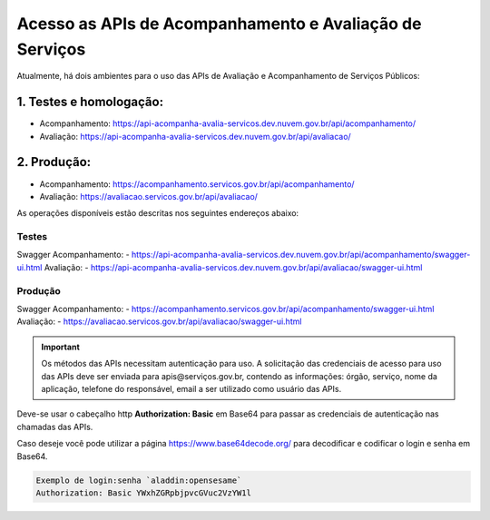 ﻿Acesso as APIs de Acompanhamento e Avaliação de Serviços
********************************************************

Atualmente, há dois ambientes para o uso das APIs de Avaliação e Acompanhamento de Serviços Públicos:

1. Testes e homologação:
----------------------------
- Acompanhamento: https://api-acompanha-avalia-servicos.dev.nuvem.gov.br/api/acompanhamento/
- Avaliação:   https://api-acompanha-avalia-servicos.dev.nuvem.gov.br/api/avaliacao/

2. Produção:
----------------------------
- Acompanhamento: https://acompanhamento.servicos.gov.br/api/acompanhamento/
- Avaliação:   https://avaliacao.servicos.gov.br/api/avaliacao/


As operações disponíveis estão descritas nos seguintes endereços abaixo:

Testes
____________________________________________________________________________
Swagger Acompanhamento:
- https://api-acompanha-avalia-servicos.dev.nuvem.gov.br/api/acompanhamento/swagger-ui.html
Avaliação: 
- https://api-acompanha-avalia-servicos.dev.nuvem.gov.br/api/avaliacao/swagger-ui.html

Produção
____________________________________________________________________________
Swagger Acompanhamento:
- https://acompanhamento.servicos.gov.br/api/acompanhamento/swagger-ui.html
Avaliação: 
- https://avaliacao.servicos.gov.br/api/avaliacao/swagger-ui.html

.. important::
   Os métodos das APIs necessitam autenticação para uso. A solicitação das credenciais de acesso para uso das APIs deve ser enviada para apis@serviços.gov.br, contendo as informações: órgão, serviço, nome da aplicação, telefone do responsável, email a ser utilizado como usuário das APIs.

Deve-se usar o cabeçalho http **Authorization: Basic** em Base64 para passar as credenciais de autenticação nas chamadas das APIs. 

Caso deseje você pode utilizar a página https://www.base64decode.org/ para decodificar e codificar o login e senha em Base64.
 
.. code-block:: http
   
   Exemplo de login:senha `aladdin:opensesame` 
   Authorization: Basic YWxhZGRpbjpvcGVuc2VzYW1l
